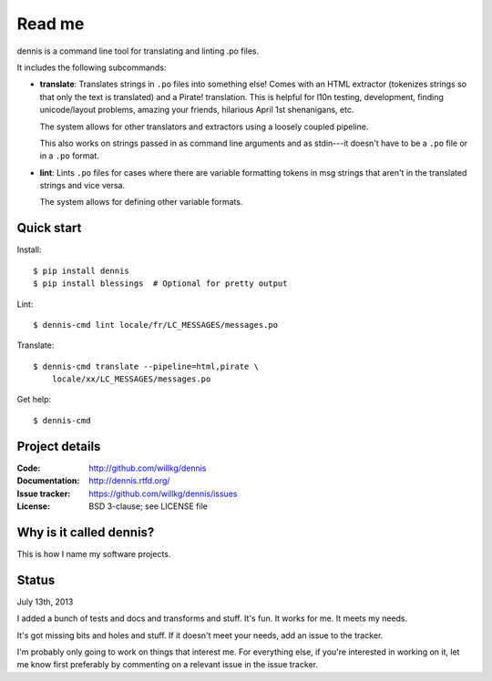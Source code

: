 =======
Read me
=======

dennis is a command line tool for translating and linting .po files.

It includes the following subcommands:

* **translate**: Translates strings in ``.po`` files into something
  else!  Comes with an HTML extractor (tokenizes strings so that only
  the text is translated) and a Pirate! translation. This is helpful
  for l10n testing, development, finding unicode/layout problems,
  amazing your friends, hilarious April 1st shenanigans, etc.

  The system allows for other translators and extractors using a
  loosely coupled pipeline.

  This also works on strings passed in as command line arguments and
  as stdin---it doesn't have to be a ``.po`` file or in a ``.po``
  format.

* **lint**: Lints ``.po`` files for cases where there are variable
  formatting tokens in msg strings that aren't in the translated
  strings and vice versa.

  The system allows for defining other variable formats.


Quick start
===========

Install::

    $ pip install dennis
    $ pip install blessings  # Optional for pretty output

Lint::

    $ dennis-cmd lint locale/fr/LC_MESSAGES/messages.po

Translate::

    $ dennis-cmd translate --pipeline=html,pirate \
        locale/xx/LC_MESSAGES/messages.po

Get help::

    $ dennis-cmd


Project details
===============

:Code:          http://github.com/willkg/dennis
:Documentation: http://dennis.rtfd.org/
:Issue tracker: https://github.com/willkg/dennis/issues
:License:       BSD 3-clause; see LICENSE file


Why is it called dennis?
========================

This is how I name my software projects.


Status
======

July 13th, 2013

I added a bunch of tests and docs and transforms and stuff. It's
fun. It works for me. It meets my needs.

It's got missing bits and holes and stuff. If it doesn't meet your
needs, add an issue to the tracker.

I'm probably only going to work on things that interest me. For
everything else, if you're interested in working on it, let me know
first preferably by commenting on a relevant issue in the issue
tracker.
